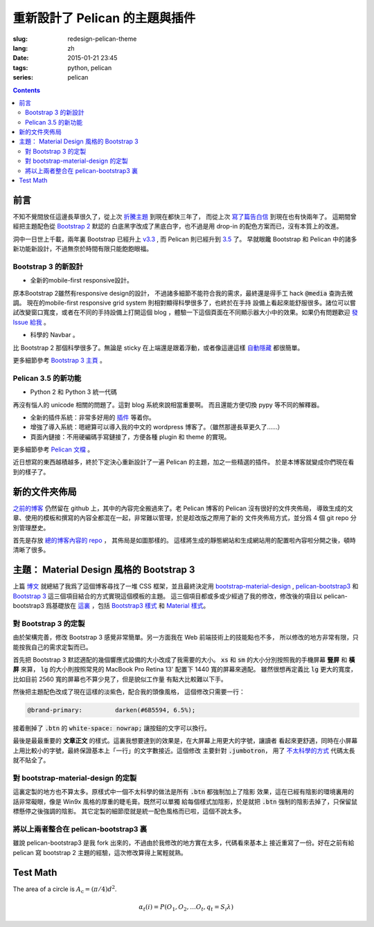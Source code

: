 重新設計了 Pelican 的主題與插件
=======================================

:slug: redesign-pelican-theme
:lang: zh
:date: 2015-01-21 23:45
:tags: python, pelican
:series: pelican

.. contents::

前言
++++++++++++++++++++

.. PELICAN_BEGIN_SUMMARY

不知不覺間放任這邊長草很久了，從上次
`折騰主題 <{filename}/tech/try_pelican.zh.rst>`_ 到現在都快三年了，
而從上次 `寫了篇告白信 <{filename}/life/marry-me.zh.rst>`_ 到現在也有快兩年了。
這期間曾經把主題配色從 `Bootstrap 2 <http://getbootstrap.com/2.3.2/>`_ 默認的
白底黑字改成了黑底白字，也不過是用 drop-in 的配色方案而已，沒有本質上的改進。

洞中一日世上千載，兩年裏 Bootstrap 已經升上 `v3.3 <http://getbootstrap.com/>`_ ,
而 Pelican 則已經升到 `3.5 <https://github.com/getpelican/pelican/releases/tag/3.5.0>`_ 了。
早就眼饞 Bootstrap 和 Pelican 中的諸多新功能新設計，不過無奈於時間有限只能飽飽眼福。


.. PELICAN_END_SUMMARY

Bootstrap 3 的新設計
~~~~~~~~~~~~~~~~~~~~~~~~~~~~~~~~~~~~~~~~~~~~~~~~~~~~~~

- 全新的mobile-first responsive設計。

原本Bootstrap 2雖然有responsive design的設計，
不過諸多細節不能符合我的需求，最終還是得手工 hack :code:`@media` 查詢去微調。
現在的mobile-first responsive grid system 則相對顯得科學很多了，也終於在手持
設備上看起來能舒服很多。諸位可以嘗試改變窗口寬度，或者在不同的手持設備上打開這個 
blog ，體驗一下這個頁面在不同顯示器大小中的效果。如果仍有問題歡迎
`發 Issue 給我 <https://github.com/farseerfc/pelican-bootstrap3/issues>`_  。

- 科學的 Navbar 。

比 Bootstrap 2 那個科學很多了。無論是 sticky 在上端還是跟着浮動，或者像這邊這樣
`自動隱藏 <http://www.virtuosoft.eu/code/bootstrap-autohidingnavbar/>`_
都很簡單。  

更多細節參考 `Bootstrap 3 主頁 <http://getbootstrap.com/>`_ 。


Pelican 3.5 的新功能
~~~~~~~~~~~~~~~~~~~~~~~~~~~~~~~~~~~~~~~~~~~~~~~~~~~~~~

- Python 2 和 Python 3 統一代碼

再沒有惱人的 unicode 相關的問題了。這對 blog 系統來說相當重要啊。
而且還能方便切換 pypy 等不同的解釋器。

- 全新的插件系統：非常多好用的 `插件 <https://github.com/getpelican/pelican-plugins>`_ 等着你。

- 增強了導入系統：嗯總算可以導入我的中文的 wordpress 博客了。（雖然那邊長草更久了……）

- 頁面內鏈接：不用硬編碼手寫鏈接了，方便各種 plugin 和 theme 的實現。

更多細節參考 `Pelican 文檔 <http://pelican.readthedocs.org/en/latest/>`_ 。


.. PELICAN_BEGIN_SUMMARY

近日想寫的東西越積越多，終於下定決心重新設計了一遍 Pelican 的主題，加之一些精選的插件。
於是本博客就變成你們現在看到的樣子了。

.. PELICAN_END_SUMMARY

新的文件夾佈局 
++++++++++++++++++++++++++++++++++++++++++++++++++++++++++++++++

.. panel-default::
    :title: Pelican 的新文件夾佈局
    
    .. uml::

        salt
        {
        {T
        +.
        ++ content        
        +++ <categories>  按分類存放的文章源文件
        +++ images        文章包含的靜態圖片
        +++ pages         about 這樣的頁面
        +++ static        個別文章包含的靜態資源
        ++ drafts         未發佈的本地草稿箱
        ++ Makefile       生成用的make
        ++ pelicanconf.py 測試用配置 
        ++ publishconf.py 生成用配置
        ++ plugins        -> ../pelican-plugins
        ++ output         -> ../farseerfc.github.io
        ++ theme          -> ../pelican-bootstrap3
        }
        }

`之前的博客 <https://github.com/farseerfc/farseerfc.github.com>`_ 仍然留在 
github 上，其中的內容完全搬過來了。老 Pelican 博客的 Pelican 沒有很好的文件夾佈局，
導致生成的文章、使用的模板和撰寫的內容全都混在一起，非常難以管理，於是趁改版之際用了新的
文件夾佈局方式，並分爲 4 個 git repo 分別管理歷史。

首先是存放 `總的博客內容的 repo <https://github.com/farseerfc/farseerfc>`_ ，
其佈局是如圖那樣的。
這樣將生成的靜態網站和生成網站用的配置啦內容啦分開之後，頓時清晰了很多。

主題： Material Design 風格的 Bootstrap 3 
+++++++++++++++++++++++++++++++++++++++++++++++++++++++++++++++++

上篇 `博文 <{filename}/tech/summary-material-design-css-framework.zh.rst>`_ 
就總結了我爲了這個博客尋找了一堆 CSS 框架，並且最終決定用 
`bootstrap-material-design <http://fezvrasta.github.io/bootstrap-material-design/>`_
, `pelican-bootstrap3 <https://github.com/DandyDev/pelican-bootstrap3>`_
和 `Bootstrap 3 <http://getbootstrap.com/>`_ 這三個項目結合的方式實現這個模板的主題。
這三個項目都或多或少經過了我的修改，修改後的項目以 pelican-bootstrap3 爲基礎放在
`這裏 <https://github.com/farseerfc/pelican-bootstrap3>`_ ，包括 `Bootstrap3 樣式 <https://github.com/farseerfc/pelican-bootstrap3/tree/master/static/bootstrap>`_
和 `Material 樣式 <https://github.com/farseerfc/pelican-bootstrap3/tree/master/static/material>`_。

對 Bootstrap 3 的定製
~~~~~~~~~~~~~~~~~~~~~~~~~~~~~~~~~~~~~~~~~~~~~~~~~~~~~~

由於架構完善，修改 Bootstrap 3 感覺非常簡單。另一方面我在 Web 前端技術上的技能點也不多，
所以修改的地方非常有限，只能按我自己的需求定製而已。

.. panel-default::
    :title: 修改了 Bootstrap 3 響應式設備的大小

    .. code-block:: css

        @screen-xs:  320px;
        @screen-sm:  598px;
        @screen-md:  992px;
        @screen-lg: 1400px;

首先把 Bootstrap 3 默認適配的幾個響應式設備的大小改成了我需要的大小。
:code:`xs` 和 :code:`sm` 的大小分別按照我的手機屏幕 **豎屏** 和 **橫屏** 來算， 
:code:`lg` 的大小則按照常見的 MacBook Pro Retina 13' 配置下 1440 寬的屏幕來適配。
雖然很想再定義比 :code:`lg` 更大的寬度，比如目前 2560 寬的屏幕也不算少見了，但是貌似工作量
有點大比較難以下手。


然後把主題配色改成了現在這樣的淡紫色，配合我的頭像風格， 這個修改只需要一行：

.. code-block:: css

    @brand-primary:         darken(#6B5594, 6.5%);

接着刪掉了 :code:`.btn` 的 :code:`white-space: nowrap;` 讓按鈕的文字可以換行。

最後是最最重要的 **文章正文** 的樣式。這裏我想要達到的效果是，在大屏幕上用更大的字號，讓讀者
看起來更舒適，同時在小屏幕上用比較小的字號，最終保證基本上「一行」的文字數接近。這個修改
主要針對 :code:`.jumbotron`，
用了 `不太科學的方式 <https://github.com/farseerfc/pelican-bootstrap3/blob/master/static/bootstrap/jumbotron.less>`_ 代碼太長就不貼全了。


對 bootstrap-material-design 的定製
~~~~~~~~~~~~~~~~~~~~~~~~~~~~~~~~~~~~~~~~~~~~~~~~~~~~~~

這裏定製的地方也不算太多。原樣式中一個不太科學的做法是所有 :code:`.btn` 都強制加上了陰影
效果，這在已經有陰影的環境裏用的話非常礙眼，像是 Win9x 風格的厚重的睫毛膏。既然可以單獨
給每個樣式加陰影，於是就把 :code:`.btn` 強制的陰影去掉了，只保留鼠標懸停之後強調的陰影。
其它定製的細節麼就是統一配色風格而已啦，這個不說太多。


將以上兩者整合在 pelican-bootstrap3 裏
~~~~~~~~~~~~~~~~~~~~~~~~~~~~~~~~~~~~~~~~~~~~~~~~~~~~~~

雖說 pelican-bootstrap3 是我 fork 出來的，不過由於我修改的地方實在太多，代碼看來基本上
接近重寫了一份。好在之前有給 pelican 寫 bootstrap 2 主題的經驗，這次修改算得上駕輕就熟。


Test Math
+++++++++++++++++++

The area of a circle is :math:`A_\text{c} = (\pi/4) d^2`.

.. math::

  α_t(i) = P(O_1, O_2, … O_t, q_t = S_i λ)